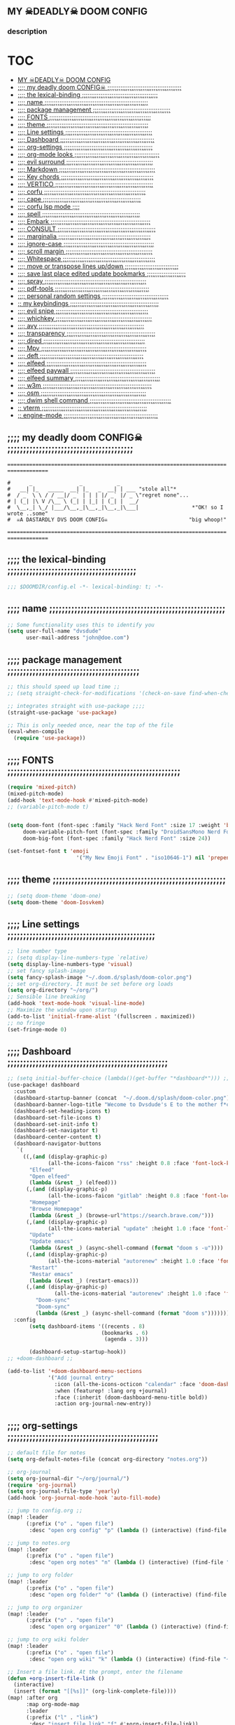 #+OPTIONS: toc:


** MY  ☠DEADLY☠  DOOM CONFIG

[[/splash/doom-emacs-slant-out-color.png]]
*** description

[[/splash/screenshot2.png]]



* :TOC:
  - [[#my--deadly--doom-config][MY  ☠DEADLY☠  DOOM CONFIG]]
  - [[#-my-deadly-doom-config-][;;;; my deadly doom CONFIG☠ ;;;;;;;;;;;;;;;;;;;;;;;;;;;;;;;;;;;;;;;;]]
  - [[#-the-lexical-binding-][;;;; the lexical-binding ;;;;;;;;;;;;;;;;;;;;;;;;;;;;;;;;;;;;;;;;;]]
  - [[#-name-][;;;; name ;;;;;;;;;;;;;;;;;;;;;;;;;;;;;;;;;;;;;;;;;;;;;;;;;;;;;;;;]]
  - [[#-package-management-][;;;; package management ;;;;;;;;;;;;;;;;;;;;;;;;;;;;;;;;;;;;;;;;;;]]
  - [[#-fonts-][;;;; FONTS ;;;;;;;;;;;;;;;;;;;;;;;;;;;;;;;;;;;;;;;;;;;;;;;;;;;;;;;]]
  - [[#-theme-][;;;; theme ;;;;;;;;;;;;;;;;;;;;;;;;;;;;;;;;;;;;;;;;;;;;;;;;;;;;;;;]]
  - [[#-line-settings-][;;;; Line settings ;;;;;;;;;;;;;;;;;;;;;;;;;;;;;;;;;;;;;;;;;;;;;;;]]
  - [[#-dashboard-][;;;; Dashboard ;;;;;;;;;;;;;;;;;;;;;;;;;;;;;;;;;;;;;;;;;;;;;;;;;;;]]
  - [[#-org-settings-][;;;; org-settings ;;;;;;;;;;;;;;;;;;;;;;;;;;;;;;;;;;;;;;;;;;;;;;;;]]
  - [[#-org-mode-looks-][;;;; org-mode looks ;;;;;;;;;;;;;;;;;;;;;;;;;;;;;;;;;;;;;;;;;;;;;;]]
  - [[#-evil-surround-][;;;; evil surround ;;;;;;;;;;;;;;;;;;;;;;;;;;;;;;;;;;;;;;;;;;;;;;;]]
  - [[#-markdown-][;;;; Markdown ;;;;;;;;;;;;;;;;;;;;;;;;;;;;;;;;;;;;;;;;;;;;;;;;;;;;]]
  - [[#-key-chords-][;;;; Key chords ;;;;;;;;;;;;;;;;;;;;;;;;;;;;;;;;;;;;;;;;;;;;;;;;;;]]
  - [[#-vertico-][;;;; VERTICO ;;;;;;;;;;;;;;;;;;;;;;;;;;;;;;;;;;;;;;;;;;;;;;;;;;;;;]]
  - [[#-corfu-][;;;; corfu ;;;;;;;;;;;;;;;;;;;;;;;;;;;;;;;;;;;;;;;;;;;;;;;;;;;;;;;]]
  - [[#-cape-][;;;; cape ;;;;;;;;;;;;;;;;;;;;;;;;;;;;;;;;;;;;;;;;;;;;;;;;;;;;;]]
  - [[#-corfu-lsp-mode-][;;;; corfu lsp mode ;;;;]]
  - [[#-spell-][;;;; spell ;;;;;;;;;;;;;;;;;;;;;;;;;;;;;;;;;;;;;;;;;;;;;;;;;;;;;]]
  - [[#-embark-][;;;; Embark ;;;;;;;;;;;;;;;;;;;;;;;;;;;;;;;;;;;;;;;;;;;;;;;;;;;;;;]]
  - [[#-consult-][;;;; CONSULT ;;;;;;;;;;;;;;;;;;;;;;;;;;;;;;;;;;;;;;;;;;;;;;;;;;;;;]]
  - [[#-marginalia-][;;;; marginalia ;;;;;;;;;;;;;;;;;;;;;;;;;;;;;;;;;;;;;;;;;;;;;;;;;;]]
  - [[#-ignore-case-][;;;; ignore-case ;;;;;;;;;;;;;;;;;;;;;;;;;;;;;;;;;;;;;;;;;;;;;;;;;]]
  - [[#-scroll-margin-][;;;; scroll margin ;;;;;;;;;;;;;;;;;;;;;;;;;;;;;;;;;;;;;;;;;;;;;;;]]
  - [[#-whitespace-][;;;; Whitespace ;;;;;;;;;;;;;;;;;;;;;;;;;;;;;;;;;;;;;;;;;;;;;;;;;;]]
  - [[#-move-or-transpose-lines-updown-][;;;; move or transpose lines up/down ;;;;;;;;;;;;;;;;;;;;;;;;;;;;;]]
  - [[#-save-last-place-edited-update-bookmarks-][;;;; save last place edited update bookmarks ;;;;;;;;;;;;;;;;;;;;;]]
  - [[#-spray-][;;;; spray ;;;;;;;;;;;;;;;;;;;;;;;;;;;;;;;;;;;;;;;;;;;;;;;;;;;;;;;]]
  - [[#-pdf-tools-][;;;; pdf-tools ;;;;;;;;;;;;;;;;;;;;;;;;;;;;;;;;;;;;;;;;;;;;;;;;;;;]]
  - [[#-personal-random-settings-][;;;; personal random settings ;;;;;;;;;;;;;;;;;;;;;;;;;;;;;;;;;;;;]]
  - [[#-my-keybindings-][;; my keybindings ;;;;;;;;;;;;;;;;;;;;;;;;;;;;;;;;;;;;;;;;;;;;;;;;]]
  - [[#-evil-snipe-][;;;; evil snipe ;;;;;;;;;;;;;;;;;;;;;;;;;;;;;;;;;;;;;;;;;;;;;;;;;;]]
  - [[#-whichkey-][;;;; whichkey ;;;;;;;;;;;;;;;;;;;;;;;;;;;;;;;;;;;;;;;;;;;;;;;;;;;;]]
  - [[#-avy-][;;;; avy ;;;;;;;;;;;;;;;;;;;;;;;;;;;;;;;;;;;;;;;;;;;;;;;;;;;;;;;;;]]
  - [[#-transparency-][;;;; transparency ;;;;;;;;;;;;;;;;;;;;;;;;;;;;;;;;;;;;;;;;;;;;;;;;]]
  - [[#-dired-][;;;; dired ;;;;;;;;;;;;;;;;;;;;;;;;;;;;;;;;;;;;;;;;;;;;;;;;;;;;;;;]]
  - [[#-mpv-][;;;; Mpv ;;;;;;;;;;;;;;;;;;;;;;;;;;;;;;;;;;;;;;;;;;;;;;;;;;;;;;;;;]]
  - [[#-deft-][;;;; deft ;;;;;;;;;;;;;;;;;;;;;;;;;;;;;;;;;;;;;;;;;;;;;;;;;;;;;;;;]]
  - [[#-elfeed-][;;;; elfeed ;;;;;;;;;;;;;;;;;;;;;;;;;;;;;;;;;;;;;;;;;;;;;;;;;;;;;;]]
  - [[#-elfeed-paywall-][;;;; elfeed paywall ;;;;;;;;;;;;;;;;;;;;;;;;;;;;;;;;;;;;;;;;;;;;;;]]
  - [[#-elfeed-summary-][;;;; elfeed summary ;;;;;;;;;;;;;;;;;;;;;;;;;;;;;;;;;;;;;;;;;;;;;;]]
  - [[#-w3m-][;;;; w3m ;;;;;;;;;;;;;;;;;;;;;;;;;;;;;;;;;;;;;;;;;;;;;;;;;;;;;;;;;;;]]
  - [[#-osm-][;;;; osm ;;;;;;;;;;;;;;;;;;;;;;;;;;;;;;;;;;;;;;;;;;;;;;;;;;;;;;;;;]]
  - [[#-dwim-shell-command-][;;;; dwim shell command ;;;;;;;;;;;;;;;;;;;;;;;;;;;;;;;;;;;;;;;;;;;;]]
  - [[#-vterm-][;; vterm ;;;;;;;;;;;;;;;;;;;;;;;;;;;;;;;;;;;;;;;;;;;;;;;;;;;;;;;;;]]
  - [[#-engine-mode-][;; engine-mode ;;;;;;;;;;;;;;;;;;;;;;;;;;;;;;;;;;;;;;;;;;;;;;;;;;;]]

** ;;;; my deadly doom CONFIG☠ ;;;;;;;;;;;;;;;;;;;;;;;;;;;;;;;;;;;;;;;;

    =====================================================================================
    #+begin_src
    #      _               _           _
    #   __| |_   _____  __| |_   _  __| | ___ "stole all"*
    #  / _` \ \ / / __|/ _` | | | |/ _` |/ _ \"regret none"...
    # | (_| |\ V /\__ \ (_| | |_| | (_| |  __/
    #  \__,_| \_/ |___/\__,_|\__,_|\__,_|\___|                 *"OK! so I wrote ..some"
    #  ☠A DASTARDLY DVS DOOM CONFIG☠                          "big whoop!"
    #+end_src
    =====================================================================================


** ;;;; the lexical-binding ;;;;;;;;;;;;;;;;;;;;;;;;;;;;;;;;;;;;;;;;;

#+begin_src emacs-lisp
;;; $DOOMDIR/config.el -*- lexical-binding: t; -*-
#+end_src

** ;;;; name ;;;;;;;;;;;;;;;;;;;;;;;;;;;;;;;;;;;;;;;;;;;;;;;;;;;;;;;;

#+begin_src emacs-lisp
;; Some functionality uses this to identify you
(setq user-full-name "dvsdude"
      user-mail-address "john@doe.com")
#+end_src

** ;;;; package management ;;;;;;;;;;;;;;;;;;;;;;;;;;;;;;;;;;;;;;;;;;

#+begin_src emacs-lisp
;; this should speed up load time ;;
;; (setq straight-check-for-modifications '(check-on-save find-when-checking))

;; integrates straight with use-package ;;;;
(straight-use-package 'use-package)

;; This is only needed once, near the top of the file
(eval-when-compile
  (require 'use-package))
#+end_src

** ;;;; FONTS ;;;;;;;;;;;;;;;;;;;;;;;;;;;;;;;;;;;;;;;;;;;;;;;;;;;;;;;

#+begin_src emacs-lisp
(require 'mixed-pitch)
(mixed-pitch-mode)
(add-hook 'text-mode-hook #'mixed-pitch-mode)
;; (variable-pitch-mode t)


(setq doom-font (font-spec :family "Hack Nerd Font" :size 17 :weight 'bold)
     doom-variable-pitch-font (font-spec :family "DroidSansMono Nerd Font" :size 17)
     doom-big-font (font-spec :family "Hack Nerd Font" :size 24))

(set-fontset-font t 'emoji
                      '("My New Emoji Font" . "iso10646-1") nil 'prepend)
#+end_src

** ;;;; theme ;;;;;;;;;;;;;;;;;;;;;;;;;;;;;;;;;;;;;;;;;;;;;;;;;;;;;;;

#+begin_src emacs-lisp
;; (setq doom-theme 'doom-one)
(setq doom-theme 'doom-Iosvkem)
#+end_src

** ;;;; Line settings ;;;;;;;;;;;;;;;;;;;;;;;;;;;;;;;;;;;;;;;;;;;;;;;

#+begin_src emacs-lisp
;; line number type
;; (setq display-line-numbers-type `relative)
(setq display-line-numbers-type 'visual)
;; set fancy splash-image
(setq fancy-splash-image "~/.doom.d/splash/doom-color.png")
;; set org-directory. It must be set before org loads
(setq org-directory "~/org/")
;; Sensible line breaking
(add-hook 'text-mode-hook 'visual-line-mode)
;; Maximize the window upon startup
(add-to-list 'initial-frame-alist '(fullscreen . maximized))
;; no fringe
(set-fringe-mode 0)
#+end_src


** ;;;; Dashboard ;;;;;;;;;;;;;;;;;;;;;;;;;;;;;;;;;;;;;;;;;;;;;;;;;;;

#+begin_src emacs-lisp
;; (setq initial-buffer-choice (lambda()(get-buffer "*dashboard*"))) ;; this is for use with emacsclient
(use-package! dashboard
  :custom
  (dashboard-startup-banner (concat  "~/.doom.d/splash/doom-color.png"))
  (dashboard-banner-logo-title "Wecome to Dvsdude's E to the mother f*ck*n MACS")
  (dashboard-set-heading-icons t)
  (dashboard-set-file-icons t)
  (dashboard-set-init-info t)
  (dashboard-set-navigator t)
  (dashboard-center-content t)
  (dashboard-navigator-buttons
   `(
     ((,(and (display-graphic-p)
             (all-the-icons-faicon "rss" :height 0.8 :face 'font-lock-keyword-face))
       "Elfeed"
       "Open elfeed"
       (lambda (&rest _) (elfeed)))
      (,(and (display-graphic-p)
             (all-the-icons-faicon "gitlab" :height 0.8 :face 'font-lock-keyword-face))
       "Homepage"
       "Browse Homepage"
       (lambda (&rest _) (browse-url"https://search.brave.com/")))
      (,(and (display-graphic-p)
             (all-the-icons-material "update" :height 1.0 :face 'font-lock-keyword-face))
       "Update"
       "Update emacs"
       (lambda (&rest _) (async-shell-command (format "doom s -u"))))
      (,(and (display-graphic-p)
             (all-the-icons-material "autorenew" :height 1.0 :face 'font-lock-keyword-face))
       "Restart"
       "Restar emacs"
       (lambda (&rest _) (restart-emacs)))
      (,(and (display-graphic-p)
               (all-the-icons-material "autorenew" :height 1.0 :face 'font-lock-keyword-face))
         "Doom-sync"
         "Doom-sync"
         (lambda (&rest _) (async-shell-command (format "doom s")))))))
  :config
       (setq dashboard-items '((recents . 8)
                              (bookmarks . 6)
                               (agenda . 3)))

       (dashboard-setup-startup-hook))
;; +doom-dashboard ;;

(add-to-list '+doom-dashboard-menu-sections
             '("Add journal entry"
               :icon (all-the-icons-octicon "calendar" :face 'doom-dashboard-menu-title)
               :when (featurep! :lang org +journal)
               :face (:inherit (doom-dashboard-menu-title bold))
               :action org-journal-new-entry))
#+end_src

** ;;;; org-settings ;;;;;;;;;;;;;;;;;;;;;;;;;;;;;;;;;;;;;;;;;;;;;;;;

#+begin_src emacs-lisp
;; default file for notes
(setq org-default-notes-file (concat org-directory "notes.org"))

;; org-journal
(setq org-journal-dir "~/org/journal/")
(require 'org-journal)
(setq org-journal-file-type 'yearly)
(add-hook 'org-journal-mode-hook 'auto-fill-mode)

;; jump to config.org ;;
(map! :leader
      (:prefix ("o" . "open file")
       :desc "open org config" "p" (lambda () (interactive) (find-file "~/.doom.d/config.org"))))

;; jump to notes.org
(map! :leader
      (:prefix ("o" . "open file")
       :desc "open org notes" "n" (lambda () (interactive) (find-file "~/org/notes.org"))))

;; jump to org folder
(map! :leader
      (:prefix ("o" . "open file")
       :desc "open org folder" "o" (lambda () (interactive) (find-file "~/org/"))))

;; jump to org organizer
(map! :leader
      (:prefix ("o" . "open file")
       :desc "open org organizer" "0" (lambda () (interactive) (find-file "~/org/organizer.org"))))

;; jump to org wiki folder
(map! :leader
      (:prefix ("o" . "open file")
       :desc "open org wiki" "k" (lambda () (interactive) (find-file "~/org/wiki/"))))

;; Insert a file link. At the prompt, enter the filename
(defun +org-insert-file-link ()
  (interactive)
  (insert (format "[[%s]]" (org-link-complete-file))))
(map! :after org
      :map org-mode-map
      :leader
      (:prefix ("l" . "link")
       :desc "insert file link" "f" #'+org-insert-file-link))

;; C-c C-, brings up menu for adding code blocks
(require 'org-tempo)
(add-to-list 'org-structure-template-alist '("el" . "src emacs-lisp"))

;; brings up a buffer for capturing
(require 'org-capture)
(add-to-list 'org-capture-templates
             '("l" "check out later" entry
               (file+headline "todo.org" "Check out later")
               "** NEW [ ] %?\n%i\n%a" :prepend t))

(add-to-list 'org-capture-templates
              '("z" "organizer" entry
               (file+headline "~/org/organizer.org" "refile stuff")
               "** NEW %?\n  %i\n  " :prepend t))
(add-to-list 'org-capture-templates
              '("k" "keybindings" entry
               (file+headline "~/org/wiki/my-keybinding-list.org" "new ones")
               "** NEW %?\n  %i\n  " :prepend t))

;; org-refile
(setq org-refile-targets '((nil :maxlevel . 2)
                                (org-agenda-files :maxlevel . 2)))
(setq org-outline-path-complete-in-steps nil)         ;; Refile in a single go
(setq org-refile-use-outline-path 'file)              ;; this also set by vertico

;; uses Pandoc to convert selected file types to org
(after! org
(use-package org-pandoc-import))

;; org-src edit window
;; (setq org-src-window-setup 'other-frame)
(setq org-src-window-setup 'reorganize-frame)  ;; default
;; editing src-blocks this should autosave base file after edit
;; (setq org-edit-src-auto-save-idle-delay 5)
#+end_src

** ;;;; org-mode looks ;;;;;;;;;;;;;;;;;;;;;;;;;;;;;;;;;;;;;;;;;;;;;;

#+begin_src emacs-lisp

(after! org
(setq org-agenda-include-diary t
      org-agenda-timegrid-use-ampm 1
      org-startup-indented t
      org-pretty-entities t
      org-hide-emphasis-markers t
      org-startup-with-inline-images t
      org-image-actual-width '(300)))

;; un-hide emphasis-markers when under point ;;;;
(add-hook 'org-mode-hook 'org-appear-mode)

;; change header * for symbols ;;;;
(require 'org-superstar)
(after! org
(add-hook 'org-mode-hook (lambda () (org-superstar-mode 1))))

;; set font size for headers ;;
(after! org
(custom-set-faces
  '(org-level-1 ((t (:inherit outline-1 :height 1.2))))
  '(org-level-2 ((t (:inherit outline-2 :height 1.0))))
  '(org-level-3 ((t (:inherit outline-3 :height 1.0))))
  '(org-level-4 ((t (:inherit outline-4 :height 1.0))))
  '(org-level-5 ((t (:inherit outline-5 :height 1.0))))
))

;; set `color' of emphasis types ;;;;
(after! org
(setq org-emphasis-alist
      '(("*" my-org-emphasis-bold)
        ("/" italic)
        ("_" underline)
        ("=" org-verbatim verbatim)
        ("~" org-code verbatim)
        ("+" (:strike-through t)))))

(defface my-org-emphasis-bold
  '((default :inherit bold)
    (((class color) (min-colors 88) (background light))
     :foreground "#a60000")
    (((class color) (min-colors 88) (background dark))
     :foreground "#ff8059"))
  "My bold emphasis for Org."
  :group 'custom-faces)

(defface my-org-emphasis-italic
  '((default :inherit italic)
    (((class color) (min-colors 88) (background light))
     :foreground "#005e00")
    (((class color) (min-colors 88) (background dark))
     :foreground "#44bc44"))
  "My italic emphasis for Org."
  :group 'custom-faces)

(defface my-org-emphasis-underline
  '((default :inherit underline)
    (((class color) (min-colors 88) (background light))
     :foreground "#813e00")
    (((class color) (min-colors 88) (background dark))
     :foreground "#d0bc00"))
  "My underline emphasis for Org."
  :group 'custom-faces)

(defface my-org-emphasis-strike-through
  '((((class color) (min-colors 88) (background light))
     :strike-through "#972500" :foreground "#505050")
    (((class color) (min-colors 88) (background dark))
     :strike-through "#ef8b50" :foreground "#a8a8a8"))
  "My strike-through emphasis for Org."
  :group 'custom-faces)
#+end_src


** ;;;; evil surround ;;;;;;;;;;;;;;;;;;;;;;;;;;;;;;;;;;;;;;;;;;;;;;;

#+begin_src emacs-lisp
(require 'evil-surround)
(add-hook 'org-mode-hook (lambda ()
                           (push '(?= . ("=" . "=")) evil-surround-pairs-alist)))
(add-hook 'emacs-lisp-mode-hook (lambda ()
                                  (push '(?` . ("`" . "'")) evil-surround-pairs-alist)))
#+end_src
** ;;;; Markdown ;;;;;;;;;;;;;;;;;;;;;;;;;;;;;;;;;;;;;;;;;;;;;;;;;;;;

;; use C-c / for menu

#+begin_src emacs-lisp
(use-package markdown-mode
  :commands (markdown-mode gfm-mode)
  :mode (("README\\.md\\'" . gfm-mode)
         ("\\.md\\'" . markdown-mode)
         ("\\.markdown\\'" . markdown-mode))
  :init (setq markdown-command "pandoc"))
;; start pandoc with every markdown file ;;;;
(add-hook 'markdown-mode-hook 'pandoc-mode)

;; default markdown-mode's markdown-live-preview-mode to vertical split
(setq markdown-split-window-direction 'right)
#+end_src

** ;;;; Key chords ;;;;;;;;;;;;;;;;;;;;;;;;;;;;;;;;;;;;;;;;;;;;;;;;;;

#+begin_src emacs-lisp
(require 'key-chord)
(key-chord-mode 1)
;; Exit insert mode by pressing j and then j quickly
;; Max time delay between two key presses to be considered a key chord
(setq key-chord-two-keys-delay 0.2) ; default 0.1
;; Max time delay between two presses of the same key to be considered a key chord.
;; Should normally be a little longer than;key-chord-two-keys-delay.
(setq key-chord-one-key-delay 0.3) ; default 0.2
(key-chord-define evil-insert-state-map "jj" 'evil-normal-state)
(key-chord-define evil-insert-state-map "kn" 'evil-normal-state)
(key-chord-define evil-insert-state-map "dw" 'backward-kill-word)
(key-chord-define evil-insert-state-map ";l" 'org-end-of-line)
(key-chord-define evil-insert-state-map "hh" 'org-beginning-of-line)
#+end_src

** ;;;; VERTICO ;;;;;;;;;;;;;;;;;;;;;;;;;;;;;;;;;;;;;;;;;;;;;;;;;;;;;

#+begin_src emacs-lisp
(use-package vertico
  :init
  (vertico-mode)
  (setq vertico-cycle t))
(use-package orderless
   :init
  ;; (setq completion-styles '(basic substring partial-completion flex))
  ;; (setq completion-styles '(substring orderless)
  (setq completion-styles '(orderless)
        completion-category-defaults nil
        completion-category-overrides '((file (styles partial-completion)))))
;; Persist history over Emacs restarts. Vertico sorts by history position.
(use-package savehist
  :init
  (savehist-mode 1))
(use-package emacs
  :init
;; Alternatively try `consult-completing-read-multiple' ;;;;
  (defun crm-indicator (args)
    (cons (concat "[CRM] " (car args)) (cdr args)))
  (advice-add #'completing-read-multiple :filter-args #'crm-indicator)

;; Do not allow the cursor in the minibuffer prompt ;;;;
(setq minibuffer-prompt-properties
      '(read-only t cursor-intangible t face minibuffer-prompt))
(add-hook 'minibuffer-setup-hook #'cursor-intangible-mode)

;; Enable recursive minibuffers ;;;;
  (setq enable-recursive-minibuffers t))
;; Use `consult-completion-in-region' if Vertico is enabled.
;; Otherwise use the default `completion--in-region' function.
(setq completion-in-region-function
      (lambda (&rest args)
        (apply (if vertico-mode
                   #'consult-completion-in-region
                 #'completion--in-region)
               args)))
(advice-add #'completing-read-multiple
            :override #'consult-completing-read-multiple)
(setq org-refile-use-outline-path 'file
      org-outline-path-complete-in-steps nil)
(advice-add #'tmm-add-prompt :after #'minibuffer-hide-completions)
(use-package marginalia
  :after vertico
  :custom
  (marginalia-annotators '(marginalia-annotators-heavy marginalia-annotators-light nil))
  :init
  (marginalia-mode))
#+end_src

** ;;;; corfu ;;;;;;;;;;;;;;;;;;;;;;;;;;;;;;;;;;;;;;;;;;;;;;;;;;;;;;;

#+begin_src emacs-lisp

(use-package corfu
;; Optional customizations
  :custom
  (corfu-cycle t)                ;; Enable cycling for `corfu-next/previous'
  (corfu-auto t)                 ;; Enable auto completion
;; (corfu-separator ?\s)          ;; Orderless field separator
  (corfu-quit-at-boundary t)   ;; Never quit at completion boundary
  (corfu-quit-no-match t)      ;; Never quit, even if there is no match
;; (corfu-preview-current nil)    ;; Disable current candidate preview
  (corfu-preselect-first nil)    ;; Disable candidate preselection
;; (corfu-on-exact-match nil)     ;; Configure handling of exact matches
  (corfu-echo-documentation nil) ;; Disable documentation in the echo area
  (corfu-scroll-margin 3)        ;; Use scroll margin
  (corfu-auto-prefix 4)

;; Use TAB for cycling, default is `corfu-complete'.
  :bind
  (:map corfu-map
        ("TAB" . corfu-next)
        ([tab] . corfu-next)
        ("S-TAB" . corfu-previous)
        ([backtab] . corfu-previous))

;; You may want to enable Corfu only for certain modes.
;; :hook ((prog-mode . corfu-mode)
;;        (shell-mode . corfu-mode)
;;        (org-mode . corfu-mode)
;;        (text-mode . corfu-mode)
;;        (eshell-mode . corfu-mode))

;; Recommended: Enable Corfu globally.
;; This is recommended since dabbrev can be used globally (M-/).
  :init
  (global-corfu-mode))
(use-package orderless
  :init
  ;; (setq completion-styles '(basic substring flex partial-completion orderless)
  ;; (setq completion-styles '(basic substring partial-completion flex))
  ;; (setq completion-styles '(substring orderless)
  (setq completion-styles '(orderless)
        completion-category-defaults nil
        completion-category-overrides '((file (styles . (partial-completion))))))
;; Use dabbrev with Corfu!
(use-package dabbrev
;; Swap M-/ and C-M-/
  :bind (("M-/" . dabbrev-completion)
         ("C-M-/" . dabbrev-expand))
;; Other useful Dabbrev configurations.
  :custom
  (dabbrev-ignored-buffer-regexps '("\\.\\(?:pdf\\|jpe?g\\|png\\)\\'")))
(use-package emacs
  :init
;; TAB cycle if there are only few candidates
  (setq completion-cycle-threshold 3)
;; Enable indentation+completion using the TAB key.
;; `completion-at-point' is often bound to M-TAB.
  (setq tab-always-indent 'complete))

;; path to full word dictionary ;;;;
;; (setq ispell-complete-word-dict "/usr/share/dict/20k.txt")
;; (setq ispell-complete-word-dict "~/dict/dictionary-fullwords")

#+end_src


** ;;;; cape ;;;;;;;;;;;;;;;;;;;;;;;;;;;;;;;;;;;;;;;;;;;;;;;;;;;;;

#+begin_src emacs-lisp

;; Add extensions
(use-package cape
  :init
;; Add `completion-at-point-functions', used by `completion-at-point'.;;;;
  (add-to-list 'completion-at-point-functions #'cape-file)
  (add-to-list 'completion-at-point-functions #'cape-dabbrev)
  (add-to-list 'completion-at-point-functions #'cape-keyword)
  (add-to-list 'completion-at-point-functions #'cape-abbrev)
  (add-to-list 'completion-at-point-functions #'cape-ispell)
  (add-to-list 'completion-at-point-functions #'cape-dict)
  ;; (add-to-list 'completion-at-point-functions #'cape-symbol)
)

;; ;; Use Company backends as Capfs.
;; ;; (setq-local completion-at-point-functions
;; ;;   (mapcar #'cape-company-to-capf
;; ;;     (list #'company-files #'company-web #'company-dabbrev)))

;; ;; Merge the dabbrev, dict and keyword capfs, display candidates together.
(setq-local completion-at-point-functions
            (list (cape-super-capf #'cape-dabbrev #'cape-dict #'cape-ispell)))

;; (setq cape-dict-file "~/dict/dictionary-fullwords")

;; ;; (require 'company)
;; ;; ;; Use the company-dabbrev and company-elisp backends together.
;; ;; (setq completion-at-point-functions
;; ;;       (list
;; ;;        (cape-company-to-capf
;; ;;         (apply-partially #'company--multi-backend-adapter
;; ;;                          '(company-dabbrev company-elisp)))))

#+end_src
** ;;;; corfu lsp mode ;;;;

#+begin_src emacs-lisp
(use-package lsp-mode
  :custom
  (lsp-completion-provider :none) ;; we use Corfu!

  :init
  (defun my/orderless-dispatch-flex-first (_pattern index _total)
    (and (eq index 0) 'orderless-flex))

  (defun my/lsp-mode-setup-completion ()
    (setf (alist-get 'styles (alist-get 'lsp-capf completion-category-defaults))
          '(orderless)))

  ;; Optionally configure the first word as flex filtered.
  (add-hook 'orderless-style-dispatchers #'my/orderless-dispatch-flex-first nil 'local)

  ;; Optionally configure the cape-capf-buster.
  (setq-local completion-at-point-functions (list (cape-capf-buster #'lsp-completion-at-point)))

  :hook
  (lsp-completion-mode . my/lsp-mode-setup-completion))
#+end_src

** ;;;; spell ;;;;;;;;;;;;;;;;;;;;;;;;;;;;;;;;;;;;;;;;;;;;;;;;;;;;;

|---------------------------+-------|
| goto-next-error           | C-,   |
| auto-correct-word         | C-.   |
| correct-wrapper           | C-;   |
| auto-correct-word         | C-M-i |
| correct-word-before-point | C-c $ |
|---------------------------+-------|

#+begin_src emacs-lisp
(use-package flyspell-correct
  :after flyspell
  :bind (:map flyspell-mode-map ("C-;" . flyspell-correct-wrapper)))


(setq ispell-list-command "--list")
(add-to-list 'ispell-skip-region-alist '("^#+BEGIN_SRC" . "^#+END_SRC"))


(setq flyspell-persistent-highlight nil)
#+end_src
** ;;;; Embark ;;;;;;;;;;;;;;;;;;;;;;;;;;;;;;;;;;;;;;;;;;;;;;;;;;;;;;

#+begin_src emacs-lisp
(use-package embark
   :init
;; Optionally replace the key help with a completing-read interface
   (setq prefix-help-command #'embark-prefix-help-command)
   :config
;; Hide the mode line of the Embark live/completions buffers
   (add-to-list 'display-buffer-alist
 	       '("\\`\\*Embark Collect \\(Live\\|Completions\\)\\*"
 		 nil
 		 (window-parameters (mode-line-format . none)))))

(defun embark-which-key-indicator ()
;; An embark indicator that displays keymaps using which-key.
;; The which-key help message will show the type and value of the
;; current target followed by an ellipsis if there are further
;; targets."
  (lambda (&optional keymap targets prefix)
    (if (null keymap)
        (which-key--hide-popup-ignore-command)
      (which-key--show-keymap
       (if (eq (plist-get (car targets) :type) 'embark-become)
           "Become"
         (format "Act on %s '%s'%s"
                 (plist-get (car targets) :type)
                 (embark--truncate-target (plist-get (car targets) :target))
                 (if (cdr targets) "…" "")))
       (if prefix
           (pcase (lookup-key keymap prefix 'accept-default)
             ((and (pred keymapp) km) km)
             (_ (key-binding prefix 'accept-default)))
         keymap)
       nil nil t (lambda (binding)
                   (not (string-suffix-p "-argument" (cdr binding))))))))

(setq embark-indicators
  '(embark-which-key-indicator
    embark-highlight-indicator
    embark-isearch-highlight-indicator))

(defun embark-hide-which-key-indicator (fn &rest args)
;;  "Hide the which-key indicator immediately when using the completing-read prompter."
  (which-key--hide-popup-ignore-command)
  (let ((embark-indicators
         (remq #'embark-which-key-indicator embark-indicators)))
      (apply fn args)))

(advice-add #'embark-completing-read-prompter
            :around #'embark-hide-which-key-indicator)
#+end_src

** ;;;; CONSULT ;;;;;;;;;;;;;;;;;;;;;;;;;;;;;;;;;;;;;;;;;;;;;;;;;;;;;

#+begin_src emacs-lisp
(use-package consult
  ;; Replace bindings. Lazily loaded due by `use-package'.
  :bind (;; C-c bindings (mode-specific-map)
         ;; ("C-c h" . consult-history)
         ;; ("C-c m" . consult-mode-command)
         ;; ("C-c b" . consult-bookmark)
         ;; ("C-c k" . consult-kmacro)
         ;; ;; C-x bindings (ctl-x-map)
         ;; ("C-x M-:" . consult-complex-command)     ;; orig. repeat-complex-command
         ;; ("C-x b" . consult-buffer)                ;; orig. switch-to-buffer
         ;; ("C-x 4 b" . consult-buffer-other-window) ;; orig. switch-to-buffer-other-window
         ;; ("C-x 5 b" . consult-buffer-other-frame)  ;; orig. switch-to-buffer-other-frame
         ;; ;; Custom M-# bindings for fast register access
         ;; ("M-#" . consult-register-load)
         ;; ("M-'" . consult-register-store)          ;; orig. abbrev-prefix-mark (unrelated)
         ;; ("C-M-#" . consult-register)
         ;; ;; Other custom bindings
         ("M-y" . consult-yank-pop)                ;; orig. yank-pop
         ;; ("<help> a" . consult-apropos)            ;; orig. apropos-command
         ;; ;; M-g bindings (goto-map)
         ;; ("M-g e" . consult-compile-error)
         ;; ("M-g f" . consult-flymake)               ;; Alternative: consult-flycheck
         ;; ("M-g g" . consult-goto-line)             ;; orig. goto-line
         ;; ("M-g M-g" . consult-goto-line)           ;; orig. goto-line
          ("M-g o" . consult-outline))               ;; Alternative: consult-org-heading
         ;; ("M-g m" . consult-mark)
         ;; ("M-g k" . consult-global-mark)
         ;; ("M-g i" . consult-imenu)
         ;; ("M-g I" . consult-imenu-multi)
         ;; ;; M-s bindings (search-map)
         ;; ("M-s f" . consult-find)
         ;; ("M-s F" . consult-locate)
         ;; ("M-s g" . consult-grep)
         ;; ("M-s G" . consult-git-grep)
         ;; ("M-s r" . consult-ripgrep)
         ;; ("M-s l" . consult-line)
         ;; ("M-s L" . consult-line-multi)
         ;; ("M-s m" . consult-multi-occur)
         ;; ("M-s k" . consult-keep-lines)
         ;; ("M-s u" . consult-focus-lines)
         ;; Isearch integration
         ;; ("M-s e" . consult-isearch-history)
         ;; :map isearch-mode-map
         ;; ("M-e" . consult-isearch-history)         ;; orig. isearch-edit-string
         ;; ("M-s e" . consult-isearch-history)       ;; orig. isearch-edit-string
         ;; ("M-s l" . consult-line)                  ;; needed by consult-line to detect isearch
         ;; ("M-s L" . consult-line-multi))           ;; needed by consult-line to detect isearch

  ;; Enable automatic preview at point in the *Completions* buffer. This is
  ;; relevant when you use the default completion UI. You may want to also
  ;; enable `consult-preview-at-point-mode` in Embark Collect buffers.
  :hook (completion-list-mode . consult-preview-at-point-mode)
)
#+end_src

** ;;;; marginalia ;;;;;;;;;;;;;;;;;;;;;;;;;;;;;;;;;;;;;;;;;;;;;;;;;;

#+begin_src emacs-lisp
;; Enable richer annotations using the Marginalia package
(use-package marginalia
;; Either bind `marginalia-cycle` globally or only in the minibuffer
  :bind (("M-A" . marginalia-cycle)
         :map minibuffer-local-map
         ("M-A" . marginalia-cycle))
;; The :init configuration is always executed (Not lazy!)
  :init
;; Must be in the :init section of use-package such that the mode gets
;; enabled right away. Note that this forces loading the package.
  (marginalia-mode))
#+end_src

** ;;;; ignore-case ;;;;;;;;;;;;;;;;;;;;;;;;;;;;;;;;;;;;;;;;;;;;;;;;;

#+begin_src emacs-lisp
(setq read-file-name-completion-ignore-case t
      read-buffer-completion-ignore-case t
      completion-ignore-case t)
#+end_src

** ;;;; scroll margin ;;;;;;;;;;;;;;;;;;;;;;;;;;;;;;;;;;;;;;;;;;;;;;;

#+begin_src emacs-lisp
;; this should replicate scrolloff in vim ;;
(setq scroll-conservatively 222)
(setq scroll-margin 5)
(setq scroll-preserve-screen-position t)
#+end_src

** ;;;; Whitespace ;;;;;;;;;;;;;;;;;;;;;;;;;;;;;;;;;;;;;;;;;;;;;;;;;;

;; this is to color change text that goes beyond a set limit

#+begin_src emacs-lisp
(require 'whitespace)
(after! org
(setq whitespace-line-column 78)
(setq whitespace-style '(face lines-tail))
(setq global-whitespace-mode t))

(map! :leader
     (:prefix ("t". "toggle")
      :desc "whitespace toggle" "W" #'whitespace-mode))
#+end_src
#+begin_src emacs-lisp
;;;###autoload
(autoload 'whitespace-mode           "whitespace" "Toggle whitespace visualization"        t)
#+end_src

** ;;;; move or transpose lines up/down ;;;;;;;;;;;;;;;;;;;;;;;;;;;;;

#+begin_src emacs-lisp
(defun move-line-up ()
  (interactive)
  (transpose-lines 1)
  (forward-line -2))

(defun move-line-down ()
  (interactive)
  (forward-line 1)
  (transpose-lines 1)
  (forward-line -1))

(global-set-key (kbd "M-<up>") 'move-line-up)
(global-set-key (kbd "M-<down>") 'move-line-down)
 #+end_src

** ;;;; save last place edited update bookmarks ;;;;;;;;;;;;;;;;;;;;;

#+begin_src emacs-lisp
;; save last place edited & update bookmarks
(global-auto-revert-mode 1)
(save-place-mode 1)
(setq save-place-forget-unreadable-files nil)
(setq save-place-file "~/.doom.d/saveplace")
(setq bookmark-save-flag t)
#+end_src
** ;;;; spray ;;;;;;;;;;;;;;;;;;;;;;;;;;;;;;;;;;;;;;;;;;;;;;;;;;;;;;;

#+begin_src emacs-lisp
(global-set-key (kbd "<f6>") 'spray-mode)
(use-package! spray
  :load-path "~/builds/manual-packages/spray"
  :commands spray-mode
  :config
  (setq spray-wpm 220
        spray-height 800)
   (map! :after spray
         :map spray-mode-map "<f6>" #'spray-mode
                         "<return>" #'spray-start/stop
                                "f" #'spray-faster
                                "s" #'spray-slower
                                "t" #'spray-time
                          "<right>" #'spray-forward-word
                                "h" #'spray-forward-word
                           "<left>" #'spray-backward-word
                                "l" #'spray-backward-word
                                "q" #'spray-quit))
(add-hook 'spray-mode-hook #'cursor-intangible-mode)
;; "Minor modes to toggle off when in spray mode."
(setq spray-unsupported-minor-modes
  '(beacon-mode buffer-face-mode smartparens-mode highlight-symbol-mode
		     column-number-mode line-number-mode ))
(setq cursor-in-non-selected-windows nil)
(require 'spray)
#+end_src

** ;;;; pdf-tools ;;;;;;;;;;;;;;;;;;;;;;;;;;;;;;;;;;;;;;;;;;;;;;;;;;;

#+begin_src emacs-lisp
;; (pdf-tools-install)
(pdf-loader-install) ;; this helps load time
(use-package pdf-view
  :hook (pdf-tools-enabled . pdf-view-midnight-minor-mode)
  :hook (pdf-tools-enabled . hide-mode-line-mode)
  :config
  (setq pdf-view-midnight-colors '("#ABB2BF" . "#282C35")))

;; (setq-default pdf-view-display-size 'fit-page)
(require 'saveplace-pdf-view)
(save-place-mode 1)
#+end_src
** ;;;; personal random settings ;;;;;;;;;;;;;;;;;;;;;;;;;;;;;;;;;;;;

#+begin_src emacs-lisp

;; use trash
(setq delete-by-moving-to-trash t)
;; add packages manually by downloading the repo to here
(add-to-list 'load-path "~/builds/manual-packages/spray")

;; this keeps the workspace-bar visable
(after! persp-mode
  (defun display-workspaces-in-minibuffer ()
    (with-current-buffer " *Minibuf-0*"
      (erase-buffer)
      (insert (+workspace--tabline))))
  (run-with-idle-timer 1 t #'display-workspaces-in-minibuffer)
  (+workspace/display))

;; found in manual for eww w/spc h R ;;;;
(setq eww-retrieve-command
     '("brave" "--headless" "--dump-dom"))

;; try vertical diff ;;;;
(setq ediff-split-window-function 'split-window-vertically)

;; should put  focus in the new window ;;;;
(setq evil-split-window-below t
      evil-vsplit-window-right t)

;; number of lines of overlap in page flip ;;;;
(setq next-screen-context-lines 7)

;;;  "Syntax color, highlighting code colors ;;;;
(add-hook 'prog-mode-hook #'rainbow-mode)

;; youtube download ;;;;
(require 'ytdl)

;; beacon highlight cursor ;;;;;
(beacon-mode t)

;; typing speed test ;;;;
(require 'typit)

;; ;; stem reading mode ;;;;
(require 'stem-reading-mode)
(set-face-attribute 'stem-reading-highlight-face nil :weight 'unspecified)
(set-face-attribute 'stem-reading-delight-face nil :weight 'light)

;; this should stop the warnings given in reg elisp docs/test files ;;;;
(with-eval-after-load 'flycheck
  (setq-default flycheck-disabled-checkers '(emacs-lisp-checkdoc)))

;; plantuml jar configuration ;;;;
(setq plantuml-jar-path "/usr/share/java/plantuml/plantuml.jar")
;; Enable plantuml-mode for PlantUML files ;;;;
(add-to-list 'auto-mode-alist '("\\.plantuml\\'" . plantuml-mode))
;; Enable exporting ;;;;
(org-babel-do-load-languages 'org-babel-load-languages '((plantuml . t)))

;; declutter ;;;;
(require 'declutter)
;; (setq declutter-engine 'rdrview)  ; rdrview will get and render html
; or
(setq declutter-engine 'eww)      ; eww will get and render html
;; (setq declutter-engine-path "/usr/bin/rdrview")


;; Show the current location and put it into the kill ring ;;;;
(defun copy-current-location (no-line-number)
;;     "\"Location\" means the filename and line number (after a colon).
;; Use the filename relative to the parent of the current VC root
;; directory, so it starts with the main project dir.  With \\[universal-argument],
;; the line number is omitted."
  (interactive "P")
  (let* ((file-name (file-relative-name
		     buffer-file-name
		     (file-name-concat (vc-root-dir) "..")))
	 (line-number (line-number-at-pos nil t))
	 (location
	  (format (if no-line-number "%s" "%s:%s")
		  file-name line-number)))
    (kill-new location)
    (message location)))

(setq dictionary-server "dict.org")
#+end_src

** ;; my keybindings ;;;;;;;;;;;;;;;;;;;;;;;;;;;;;;;;;;;;;;;;;;;;;;;;

#+begin_src emacs-lisp

(map! :leader
     (:prefix ("i". "insert")
      :desc "copy current location to kill-ring" "c l" #'copy-current-location))
(map! :leader
    (:prefix ("i". "insert")
     :desc "append to buffer" "t" #'append-to-buffer))
(map! :leader
    (:prefix ("i". "insert")
     :desc "insert buffer at point" "b" #'insert-buffer))
;; close other window ;;;;
(global-set-key (kbd "C-1") 'delete-other-windows)
;; toggle comment ;;;;
(global-set-key (kbd "M-;") 'evilnc-comment-or-uncomment-lines)
;; Make `v$' not include the newline character ;;;;
(general-define-key
:states '(visual state)
"$" '(lambda ()
        (interactive)
        (evil-end-of-line)))
#+end_src

** ;;;; evil snipe ;;;;;;;;;;;;;;;;;;;;;;;;;;;;;;;;;;;;;;;;;;;;;;;;;;

#+begin_src emacs-lisp
(require 'evil-snipe)
(evil-snipe-mode t)
(evil-snipe-override-mode 1)
(define-key evil-snipe-parent-transient-map (kbd "C-;")
  (evilem-create 'evil-snipe-repeat
                 :bind ((evil-snipe-scope 'line)
                        (evil-snipe-enable-highlight)
                        (evil-snipe-enable-incremental-highlight))))
(push '(?\[ "[[{(]") evil-snipe-aliases)
(add-hook 'magit-mode-hook 'turn-off-evil-snipe-override-mode)
#+end_src

** ;;;; whichkey ;;;;;;;;;;;;;;;;;;;;;;;;;;;;;;;;;;;;;;;;;;;;;;;;;;;;

# the paging commands do not work reliably with the minibuffer option.
# Use the side window on the bottom option if you need paging.

#+begin_src emacs-lisp
;; (setq which-key-popup-type 'minibuffer)
;; (setq which-key-popup-type 'side-window)
;; (setq which-key-popup-type 'frame)

;; (which-key-setup-minibuffer)
(which-key-setup-side-window-bottom)
;;(which-key-setup-side-window-right)
;;(which-key-setup-side-window-right-bottom)
(setq which-key-use-C-h-commands nil)
(setq which-key-idle-delay 1)
#+end_src


** ;;;; avy ;;;;;;;;;;;;;;;;;;;;;;;;;;;;;;;;;;;;;;;;;;;;;;;;;;;;;;;;;

#+begin_src emacs-lisp
(map! :leader
     (:prefix ("s". "search")
      :desc "avy goto char timer" "a" #'evil-avy-goto-char-timer))

(setq avy-timeout-seconds 1.0) ;;default 0.5
(setq avy-single-candidate-jump t)
#+end_src
** ;;;; transparency ;;;;;;;;;;;;;;;;;;;;;;;;;;;;;;;;;;;;;;;;;;;;;;;;

#+begin_src emacs-lisp
(defun toggle-transparency ()
   (interactive)
   (let ((alpha (frame-parameter nil 'alpha)))
     (set-frame-parameter
      nil 'alpha
      (if (eql (cond ((numberp alpha) alpha)
                     ((numberp (cdr alpha)) (cdr alpha))
                     ;; Also handle undocumented (<active> <inactive>) form.
                     ((numberp (cadr alpha)) (cadr alpha)))
              100)
         '(85 . 45) '(100 . 100)))))
(map! :leader
     (:prefix ("t". "toggle")
      :desc "toggle transparency" "t" #'toggle-transparency))
#+end_src


** ;;;; dired ;;;;;;;;;;;;;;;;;;;;;;;;;;;;;;;;;;;;;;;;;;;;;;;;;;;;;;;

#+begin_src emacs-lisp

(add-hook 'dired-mode-hook
          'display-line-numbers-mode)
(add-hook 'dired-mode-hook
          'dired-hide-details-mode)
;; peep dired ;;;;;;;;;;;;;;;;;;;;;;;;;;;;;;;;;;;;

(map! :leader
     (:prefix ("t". "toggle")
      :desc "peep dired toggle" "p" #'peep-dired))
(setq peep-dired-cleanup-on-disable t)
(setq peep-dired-enable-on-directories t)
(evil-define-key 'normal peep-dired-mode-map (kbd "n") 'peep-dired-scroll-page-down
                                             (kbd "p") 'peep-dired-scroll-page-up
                                             (kbd "j") 'peep-dired-next-file
                                             (kbd "<down>") 'peep-dired-next-file
                                             (kbd "k") 'peep-dired-prev-file
                                             (kbd "<up>") 'peep-dired-prev-file)
(add-hook 'peep-dired-hook 'evil-normalize-keymaps)
(setq dired-dwim-target t)
#+end_src


** ;;;; Mpv ;;;;;;;;;;;;;;;;;;;;;;;;;;;;;;;;;;;;;;;;;;;;;;;;;;;;;;;;;

#+begin_src emacs-lisp
;; add org+mpv ;;;;
(org-link-set-parameters "mpv" :follow #'mpv-play)
(defun org-mpv-complete-link (&optional arg)
  (replace-regexp-in-string
   "file:" "mpv:"
   (org-link-complete-file arg)
   t t))
(defun my:mpv/org-metareturn-insert-playback-position ()
  (when-let ((item-beg (org-in-item-p)))
    (when (and (not org-timer-start-time)
               (mpv-live-p)
               (save-excursion
                 (goto-char item-beg)
                 (and (not (org-invisible-p)) (org-at-item-timer-p))))
      (mpv-insert-playback-position t))))
(add-hook 'org-metareturn-hook #'my:mpv/org-metareturn-insert-playback-position)
(add-hook 'org-open-at-point-functions #'mpv-seek-to-position-at-point)
;; mpv seek to position at point
(define-key global-map (kbd "C-x ,") 'mpv-seek-to-position-at-point)

;; mpv commands ;;;;;;;;;;;;;;;;;;;;;;;;;;;;;;;;;

;; frame step forward
(with-eval-after-load 'mpv
  (defun mpv-frame-step ()
    "Step one frame forward."
    (interactive)
    (mpv--enqueue '("frame-step") #'ignore)))


;; frame step backward
(with-eval-after-load 'mpv
  (defun mpv-frame-back-step ()
    "Step one frame backward."
    (interactive)
    (mpv--enqueue '("frame-back-step") #'ignore)))


;; mpv take a screenshot
(with-eval-after-load 'mpv
  (defun mpv-screenshot ()
    "Take a screenshot"
    (interactive)
    (mpv--enqueue '("screenshot") #'ignore)))


;; mpv show osd
(with-eval-after-load 'mpv
  (defun mpv-osd ()
    "Show the osd"
    (interactive)
    (mpv--enqueue '("set_property" "osd-level" "3") #'ignore)))


;; add a newline in the current document
(defun end-of-line-and-indented-new-line ()
  (interactive)
  (end-of-line)
  (newline-and-indent))
;; use mpv to open video files ;;;;
(map! :leader
      (:prefix ("v" . "video")
       :desc "play with mpv" "p" #'mpv-play))

;; mpv-hydra ;;;;;;;;;;;;;;;;;;;;;;;;;;;;;;;;;;;;;
(defhydra hydra-mpv (global-map "<f5>")
  "
  ^Seek^                    ^Actions^                ^General^
  ^^^^^^^^---------------------------------------------------------------------------
  _h_: seek back -5         _,_: back frame          _i_: insert playback position
  _j_: seek back -60        _._: forward frame       _n_: insert a newline
  _k_: seek forward 60      _SPC_: pause             _s_: take a screenshot
  _l_: seek forward 5       _q_: quit mpv            _o_: show the osd
  ^
  "
  ("h" mpv-seek-backward "-5")
  ("j" mpv-seek-backward "-60")
  ("k" mpv-seek-forward "60")
  ("l" mpv-seek-forward "5")
  ("," mpv-frame-back-step)
  ("." mpv-frame-step)
  ("SPC" mpv-pause)
  ("q" mpv-kill)
  ("s" mpv-screenshot)
  ("i" mpv-insert-playback-position)
  ("o" mpv-osd)
  ("n" end-of-line-and-indented-new-line))
#+end_src

** ;;;; deft ;;;;;;;;;;;;;;;;;;;;;;;;;;;;;;;;;;;;;;;;;;;;;;;;;;;;;;;;

#+begin_src emacs-lisp
;;; deft ;;;; spc n d ;;;;
(require 'deft)
(setq deft-extensions '("md" "txt" "tex" "org"))
(setq deft-directory "~/org/")
(setq deft-recursive t)
;; (setq deft-use-filename-as-title t)
(map! :after deft
      :map deft-mode-map
        :n "gr"  #'deft-refresh
        :n "C-s" #'deft-filter
        :i "C-n" #'deft-new-file
        :i "C-m" #'deft-new-file-named
        :i "C-d" #'deft-delete-file
        :i "C-r" #'deft-rename-file
        :n "r"   #'deft-rename-file
        :n "a"   #'deft-new-file
        :n "A"   #'deft-new-file-named
        :n "d"   #'deft-delete-file
        :n "D"   #'deft-archive-file
        :n "q"   #'kill-current-buffer)
#+end_src

** ;;;; elfeed ;;;;;;;;;;;;;;;;;;;;;;;;;;;;;;;;;;;;;;;;;;;;;;;;;;;;;;

Elfeed
|-------------+-------------------+------------+------------------|
| search-mode |                   |            |                  |
|-------------+-------------------+------------+------------------|
| key         | function          | key        | function         |
|-------------+-------------------+------------+------------------|
| 6           | elfeed-tube-fetch | RET        | show-mode-entry  |
| 7           | elfeed-summary    | S          | set-filter       |
| 8           | toggle-star       | <S-return> | browse-url       |
| c           | clear-filter      | t          | w3m-open         |
| d           | youtube-dl        | U          | tag-all-unread   |
| gR          | fetch-new-feed    | u          | untag-all-unread |
| gr          | update--filter    | v          | view-mpv         |
| M-RET       | browse-url        | w          | eww-open         |
| q           | kill-buffer       | y          | yank             |
| r           | update--force     |            |                  |
|-------------+-------------------+------------+------------------|

#+begin_src emacs-lisp
;;; elfeed ;;;;
(require 'elfeed)
(require 'elfeed-goodies)
(elfeed-goodies/setup)
(require 'elfeed-org)
(elfeed-org)
(setq rmh-elfeed-org-files (list "~/.doom.d/elfeed-feeds.org"))
;; "Watch a video from URL in MPV" ;;
(defun elfeed-v-mpv (url)
  (async-shell-command (format "mpv %s" url)))
(defun elfeed-view-mpv (&optional use-generic-p)
  (interactive "P")
  (let ((entries (elfeed-search-selected)))
    (cl-loop for entry in entries
             do (elfeed-untag entry 'unread)
             when (elfeed-entry-link entry)
             do (elfeed-v-mpv it))
   (mapc #'elfeed-search-update-entry entries)
   (unless (use-region-p) (forward-line))))

;; youtube downloader ;;;;
(defun yt-dl-it (url)
  (let ((default-directory "~/Videos"))
    (async-shell-command (format "yt-dlp %s" url))))
(defun elfeed-youtube-dl (&optional use-generic-p)
  (interactive "P")
  (let ((entries (elfeed-search-selected)))
    (cl-loop for entry in entries
             do (elfeed-untag entry 'unread)
             when (elfeed-entry-link entry)
             do (yt-dl-it it))
    (mapc #'elfeed-search-update-entry entries)
    (unless (use-region-p) (forward-line))))
;; browse with eww ;;;;
(defun elfeed-eww-open (&optional use-generic-p)
  (interactive "P")
  (let ((entries (elfeed-search-selected)))
    (cl-loop for entry in entries
             do (elfeed-untag entry 'unread)
             when (elfeed-entry-link entry)
             do (eww-browse-url it))
    (mapc #'elfeed-search-update-entry entries)
    (unless (use-region-p) (forward-line))))
;; browse with w3m ;;;;
(defun elfeed-w3m-open (&optional use-generic-p)
  (interactive "P")
  (let ((entries (elfeed-search-selected)))
    (cl-loop for entry in entries
             do (elfeed-untag entry 'unread)
             when (elfeed-entry-link entry)
             do (w3m-browse-url it))
    (mapc #'elfeed-search-update-entry entries)
    (unless (use-region-p) (forward-line))))
;; define tag "star" ;;;;
(defalias 'elfeed-toggle-star
       (elfeed-expose #'elfeed-search-toggle-all 'star))

;; keymap ;;
(map! :leader
     (:prefix ("o". "open")
      :desc "open elfeed" "e" #'elfeed))
(map! :after elfeed
      :map elfeed-search-mode-map
        :n "8" #'elfeed-toggle-star
        :n "d" #'elfeed-youtube-dl
        :n "v" #'elfeed-view-mpv
        :n "t" #'elfeed-w3m-open
        :n "w" #'elfeed-eww-open
        :n "7" #'elfeed-summary
        :n "6" #'elfeed-tube-fetch)
(map! :after elfeed
      :map elfeed-show-mode-map
        :n "v" #'elfeed-view-mpv
        :n "j" #'elfeed-goodies/split-show-next
        :n "k" #'elfeed-goodies/split-show-prev
        :n "x" #'elfeed-goodies/delete-pane
        :n "F" #'elfeed-tube-fetch
        :n "w" #'elfeed-eww-open
        :n "C-c C-f" #'elfeed-tube-mpv-follow-mode
        :n "C-c C-w" #'elfeed-tube-mpv-were)

(use-package elfeed-tube
  :after elfeed
  :config
  ;; (setq elfeed-tube-auto-save-p nil) ; default value
  ;; (setq elfeed-tube-auto-fetch-p t)  ; default value
  (elfeed-tube-setup)

  :bind (:map elfeed-show-mode-map
         ("F" . elfeed-tube-fetch)
         ([remap save-buffer] . elfeed-tube-save)
         :map elfeed-search-mode-map
         ("F" . elfeed-tube-fetch)
         ([remap save-buffer] . elfeed-tube-save)))

(use-package elfeed-tube-mpv)
(add-hook 'elfeed-new-entry-hook
          (elfeed-make-tagger :feed-url "youtube\\.com"
                              :add '(video yt)))
;;;; set default filter ;;;;
;; (setq-default elfeed-search-filter "@1-week-ago +unread ")
(setq-default elfeed-search-filter "@4-week-ago ")

;; (add-hook 'elfeed-new-entry-hook
;;           (elfeed-make-tagger :before "2 weeks ago"
;;                               :remove 'unread))

;; hook for summary and update
;; (add-hook! 'elfeed-search-mode-hook #'elfeed-update)
;; (add-hook! 'elfeed-search-mode-hook :append #'elfeed-summary)
;; (add-hook! 'elfeed-search-mode-hook :append #'elfeed-update)
;; (add-hook 'elfeed-search-mode-hook #'elfeed-summary)
#+end_src

** ;;;; elfeed paywall ;;;;;;;;;;;;;;;;;;;;;;;;;;;;;;;;;;;;;;;;;;;;;;

#+begin_src emacs-lisp

;; Add the `paywall' tag to a feed
(require 'elfeed-paywall)

(defun my-elfeed-transform-entry (entry)
;; "Transformation logic for ENTRYs."
  (elfeed-paywall-with-tag
   entry 'paywall
   (lambda ()
     (elfeed-log 'info "Processing Entry %s" (elfeed-deref (elfeed-entry-title entry)))
     ;; Remove the analytics URL forwarder that is put in front of
     ;; "The Register" articles
     (elfeed-paywall-replace-regexp-in-link
      entry "go.theregister.com/feed/" "")

     ;; Prefix the link for use with https://12ft.io (A direct
     ;; URL, no JS required)
     (elfeed-paywall-add-paywall-proxy entry)

     ;; Visit the entry link, bypass the paywall, and extract the
     ;; content from the page, then replace the content in the
     ;; entry with it
     (elfeed-paywall-extract-from-url entry))

   ;; Delete the tag after running the lambda
   t))

(add-hook 'elfeed-new-entry-hook #'my-elfeed-transform-entry)

#+end_src

** ;;;; elfeed summary ;;;;;;;;;;;;;;;;;;;;;;;;;;;;;;;;;;;;;;;;;;;;;;
# :PROPERTIES:
:VISIBILITY: folded
:END:
===================================================================================

| Keybinding | Description                                                |
|------------+------------------------------------------------------------|
| RET        | Open thing under the cursor (a feed, search, or a group).  |
| M-RET      | Open thing under the cursor, but always include read items |
| q          | Quit the summary buffer                                    |
| r          | Refresh the summary buffer                                 |
| R          | Run update for elfeed feeds                                |
| u          | Toggle showing only unread entries                         |
| U          | Mark everything in the entry under the cursor as read      |

#+begin_src emacs-lisp
(use-package elfeed-summary)

(setq elfeed-summary-settings
      '((group (:title . "miscellaneous")
         (:elements
          (group
           (:title . "searches unread")
           (:elements
            (search
             (:filter . "+star +unread")
             (:title . "stared unread"))
            (search
             (:filter . "@1-day-ago +unread")
             (:title . "1 day unread"))
            (search
             (:filter . "@2-day-ago +unread")
             (:title . "2 days unread"))
            (search
             (:filter . "@3-day-ago +unread")
             (:title . "3 days unread"))
            (search
             (:filter . "@4-day-ago +unread")
             (:title . "4 days unread"))
            (search
             (:filter . "@6-months-ago +unread")
             (:title . "6 months unread"))))))
        (group (:title . "news")
               (:elements
                (query . news))
               (:hide t))
        (group (:title . "humor")
               (:elements
                (query . fun))
               (:hide t))
        (group (:title . "repos")
               (:elements
                (query . github))
               (:hide t))
        (group (:title . "doom")
               (:elements
                (query . doom))
               (:hide t))
        (group (:title . "emacs")
               (:elements
                (query . emacs))
               (:hide t))
        (group (:title . "linux")
               (:elements
                (query . linux))
               (:hide t))
        (group (:title . "corbett")
               (:elements
                (query . corbet))
               (:hide t))
        (group (:title . "substack")
               (:elements
                (query . sub))
               (:hide t))
        (group (:title . "videos")
               (:elements
                (group
                 (:title . "truth")
                 (:elements
                  (query . (and video truth)))
                 (:hide t))
                (group
                 (:title . "humor")
                 (:elements
                  (query . (and video fun)))
                 (hide t))
                (group
                 (:title . "real")
                 (:elements
                  (query . (and video real)))
                 (hide t))
                (group
                 (:title . "history")
                 (:elements
                  (query . (and video hist)))))
               (:hide t))
        ;; ...

        ;; ...
        (group (:title . "Miscellaneous")
               (:elements
                (group
                 (:title . "Searches")
                 (:elements
                  (search
                   (:filter . "+star")
                   (:title . "stared"))
                  (search
                   (:filter . "@1-day-ago")
                   (:title . "1 day all"))
                  (search
                   (:filter . "@2-day-ago")
                   (:title . "2 days all"))
                  (search
                   (:filter . "@3-day-ago")
                   (:title . "3 days all"))
                  (search
                   (:filter . "@6-months-ago")
                   (:title . "6-months all"))))
                (group
                 (:title . "Ungrouped")
                 (:elements :misc))))))
(setq elfeed-summary-other-window t)

;; (add-hook! 'elfeed-summary-mode-hook :append #'elfeed-summary-update)
;; (add-hook 'elfeed-summary-mode-hook #'elfeed-summary-update)
#+end_src

** ;;;; w3m ;;;;;;;;;;;;;;;;;;;;;;;;;;;;;;;;;;;;;;;;;;;;;;;;;;;;;;;;;;;

#+begin_src emacs-lisp

(defun w3m-browse-url-other-window (url &optional newwin)
  (let ((w3m-pop-up-windows t))
    (if (one-window-p) (split-window))
    (other-window 1)
    (w3m-browse-url url newwin)))

(setq eww-retrieve-command
      '("brave" "--headless" "--dump-dom"))
#+end_src

** ;;;; osm ;;;;;;;;;;;;;;;;;;;;;;;;;;;;;;;;;;;;;;;;;;;;;;;;;;;;;;;;;

open source map

#+begin_src emacs-lisp
(use-package osm
  :bind (("C-c m h" . osm-home)
         ("C-c m s" . osm-search)
         ("C-c m v" . osm-server)
         ("C-c m t" . osm-goto)
         ("C-c m x" . osm-gpx-show)
         ("C-c m j" . osm-bookmark-jump))

  :custom
  ;; Take a look at the customization group `osm' for more options.
  (osm-server 'default) ;; Configure the tile server
  (osm-copyright t)     ;; Display the copyright information

  :init
  ;; Load Org link support
  (with-eval-after-load 'org
    (require 'osm-ol)))
#+end_src
** ;;;; dwim shell command ;;;;;;;;;;;;;;;;;;;;;;;;;;;;;;;;;;;;;;;;;;;;

#+begin_src emacs-lisp
(use-package dwim-shell-command
  :bind (([remap shell-command] . dwim-shell-command)
         :map dired-mode-map
         ([remap dired-do-async-shell-command] . dwim-shell-command)
         ([remap dired-do-shell-command] . dwim-shell-command)
         ([remap dired-smart-shell-command] . dwim-shell-command))
  :config
;; pdf to text ;;;;
(defun dwim-shell-commands-pdf-to-txt ()
  "Convert pdf to txt."
  (interactive)
  (dwim-shell-command-on-marked-files
   "pdf to txt"
   "pdftotext -layout '<<f>>' '<<fne>>.txt'"
   :utils "pdftotext"))
;; Ping duckduckgo.com ;;;;
(defun dwim-shell-commands-ping-google ()
  (interactive)
  (dwim-shell-command-on-marked-files
   "Ping google.com"
   "ping -c 3 google.com"
   :utils "ping"
   :focus-now t))
;; Stream clipboard URL using mpv ;;;;
(defun dwim-shell-commands-mpv-stream-clipboard-url ()
  (interactive)
  (dwim-shell-command-on-marked-files
   "Streaming"
   "mpv --geometry=30%x30%+100%+0% \"<<cb>>\""
   :utils "mpv"
   :no-progress t
   :error-autofocus t
   :silent-success t))
;; Clone git URL in clipboard to "~/builds/" ;;;;
(defun dwim-shell-commands-git-clone-clipboard-url-to-builds ()
  (interactive)
  (cl-assert (string-match-p "^\\(http\\|https\\|ssh\\)://" (current-kill 0)) nil "No URL in clipboard")
  (let* ((url (current-kill 0))
         (download-dir (expand-file-name "~/builds/"))
         (project-dir (concat download-dir (file-name-base url)))
         (default-directory download-dir))
    (when (or (not (file-exists-p project-dir))
              (when (y-or-n-p (format "%s exists.  delete?" (file-name-base url)))
                (delete-directory project-dir t)
                t))
      (dwim-shell-command-on-marked-files
       (format "Clone %s" (file-name-base url))
       (format "git clone %s" url)
       :utils "git"
       :on-completion (lambda (buffer)
                        (kill-buffer buffer)
                        (dired project-dir)))))))
(require 'dwim-shell-commands)
#+end_src

** ;; vterm ;;;;;;;;;;;;;;;;;;;;;;;;;;;;;;;;;;;;;;;;;;;;;;;;;;;;;;;;;

#+begin_src emacs-lisp
(use-package vterm
  :custom
(vterm-module-cmake-args "-DUSE_SYSTEM_LIBVTERM=yes")
(vterm-always-compile-module t))

;; vterm-toggle ;;;;
(global-set-key [f2] 'vterm-toggle)
(global-set-key [C-f2] 'vterm-toggle-cd)

;; you can cd to the directory where your previous buffer file exists
;; after you have toggle to the vterm buffer with `vterm-toggle'. ;;;;
(define-key vterm-mode-map [(control return)]   #'vterm-toggle-insert-cd)

;; Switch to next vterm buffer ;;;;
(define-key vterm-mode-map (kbd "s-n")   'vterm-toggle-forward)
;; Switch to previous vterm buffer ;;;;
(define-key vterm-mode-map (kbd "s-p")   'vterm-toggle-backward)

#+end_src
** ;; engine-mode ;;;;;;;;;;;;;;;;;;;;;;;;;;;;;;;;;;;;;;;;;;;;;;;;;;;

#+begin_src emacs-lisp
(use-package engine-mode
  :config
  (engine-mode t))
(defengine github
  "https://github.com/search?ref=simplesearch&q=%s"
  :keybinding "h")
(defengine google
  "http://www.google.com/search?ie=utf-8&oe=utf-8&q=%s"
  :keybinding "g")
(defengine brave
  "https://search.brave.com/search?q=%s"
  :keybinding "b")
#+end_src

